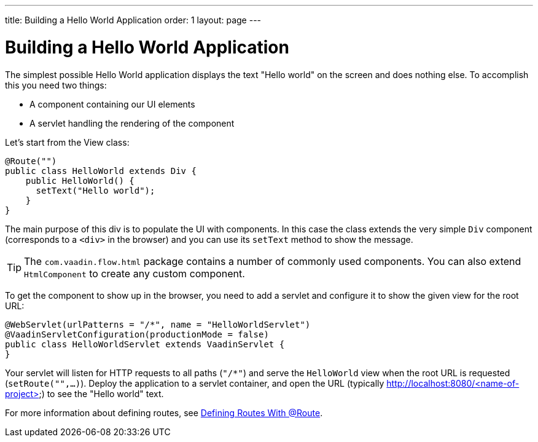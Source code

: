---
title: Building a Hello World Application
order: 1
layout: page
---

= Building a Hello World Application

The simplest possible Hello World application displays the text "Hello world" on the screen and does nothing else. To accomplish this you need two things:

* A component containing our UI elements
* A servlet handling the rendering of the component

Let's start from the View class:

[source,java]
----
@Route("")
public class HelloWorld extends Div {
    public HelloWorld() {
      setText("Hello world");
    }
}
----

The main purpose of this div is to populate the UI with components. In this case the class extends the very simple `Div` component (corresponds to a `<div>` in the browser) and you can use its `setText` method to show the message.

[TIP]
The `com.vaadin.flow.html` package contains a number of commonly used components. You can also extend `HtmlComponent` to create any custom component.

To get the component to show up in the browser, you need to add a servlet and configure it to show the given view for the root URL:

[source,java]
----
@WebServlet(urlPatterns = "/*", name = "HelloWorldServlet")
@VaadinServletConfiguration(productionMode = false)
public class HelloWorldServlet extends VaadinServlet {
}
----

Your servlet will listen for HTTP requests to all paths (`"/*"`) and serve the `HelloWorld` view when the root URL is requested (`setRoute("",...)`). Deploy the application to a servlet container, and open the URL (typically http://localhost:8080/<name-of-project>) to see the "Hello world" text.

For more information about defining routes, see  <<tutorial-routing-annotation#,Defining Routes With @Route>>.
